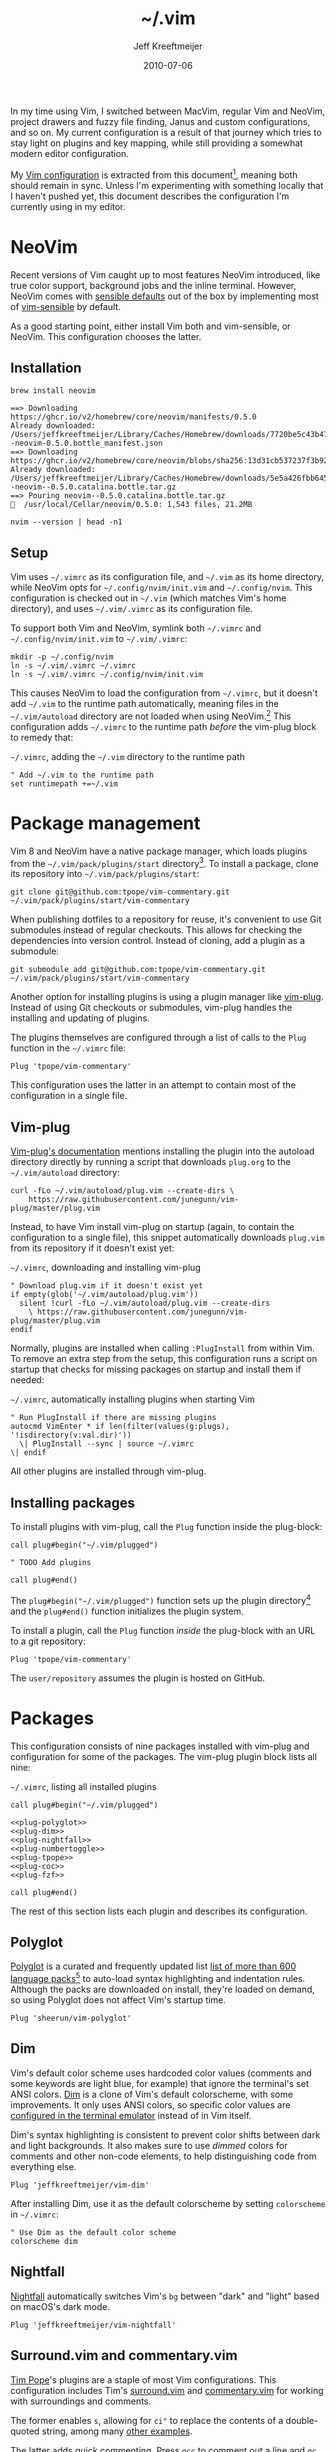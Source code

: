 :PROPERTIES:
:ID:       4E2E6F0C-7921-4292-8530-E499362D9433
:END:
#+title: ~/.vim
#+author: Jeff Kreeftmeijer
#+html_path: /.vim/
#+date: 2010-07-06
#+description: Jeff Kreeftmeijer's Vim configuration
#+options: toc:nil

In my time using Vim, I switched between MacVim, regular Vim and NeoVim, project drawers and fuzzy file finding, Janus and custom configurations, and so on.
My current configuration is a result of that journey which tries to stay light on plugins and key mapping, while still providing a somewhat modern editor configuration.

My [[http://github.com/jeffkreeftmeijer/.vim][Vim configuration]] is extracted from this document[fn:2010], meaning both should remain in sync.
Unless I'm experimenting with something locally that I haven't pushed yet, this document describes the configuration I'm currently using in my editor.

[fn:2010] Initially, this configuration didn't exist in this form, but I've published my Vim configuration in one way or another since 2010.
This document is the current revision.


#+toc: headlines

* NeoVim
:PROPERTIES:
:CUSTOM_ID: neovim
:END:

Recent versions of Vim caught up to most features NeoVim introduced, like true color support, background jobs and the inline terminal.
However, NeoVim comes with [[https://github.com/neovim/neovim/issues/2676][sensible defaults]] out of the box by implementing most of [[https://github.com/tpope/vim-sensible][vim-sensible]] by default.

As a good starting point, either install Vim both and vim-sensible, or NeoVim.
This configuration chooses the latter.

** Installation
:PROPERTIES:
:CUSTOM_ID: installation
:END:

#+headers: :cache yes
#+headers: :results output
#+headers: :prologue brew uninstall neovim > /dev/null
#+begin_src shell
  brew install neovim
#+end_src

#+RESULTS[5c5fde03521443ab0ae71daa9659f8d7955d6088]:
: ==> Downloading https://ghcr.io/v2/homebrew/core/neovim/manifests/0.5.0
: Already downloaded: /Users/jeffkreeftmeijer/Library/Caches/Homebrew/downloads/7720be5c43b475c91b5ae8b501f18845a1d36959250cba180975f35495243c99--neovim-0.5.0.bottle_manifest.json
: ==> Downloading https://ghcr.io/v2/homebrew/core/neovim/blobs/sha256:13d31cb537237f3b9245c6c2de0e55ae4d7730d06742aec5a3e98a5365934eae
: Already downloaded: /Users/jeffkreeftmeijer/Library/Caches/Homebrew/downloads/5e5a426fbb645f1c4a8c3b26c138ae8e8298c4b73a8e7969bae1fe0e6a2ba507--neovim--0.5.0.catalina.bottle.tar.gz
: ==> Pouring neovim--0.5.0.catalina.bottle.tar.gz
: 🍺  /usr/local/Cellar/neovim/0.5.0: 1,543 files, 21.2MB

#+headers: :exports both
#+headers: :results output
#+begin_src shell
  nvim --version | head -n1
#+end_src

#+RESULTS:
: NVIM v0.5.0

** Setup
:PROPERTIES:
:CUSTOM_ID: setup
:END:

Vim uses =~/.vimrc= as its configuration file, and =~/.vim= as its home directory, while NeoVim opts for =~/.config/nvim/init.vim= and =~/.config/nvim=.
This configuration is checked out in =~/.vim= (which matches Vim's home directory), and uses =~/.vim/.vimrc= as its configuration file.

To support both Vim and NeoVim, symlink both =~/.vimrc= and =~/.config/nvim/init.vim= to =~/.vim/.vimrc=:

#+begin_src shell
  mkdir -p ~/.config/nvim
  ln -s ~/.vim/.vimrc ~/.vimrc
  ln -s ~/.vim/.vimrc ~/.config/nvim/init.vim
#+end_src

This causes NeoVim to load the configuration from =~/.vimrc=, but it doesn't add =~/.vim= to the runtime path automatically, meaning files in the =~/.vim/autoload= directory are not loaded when using NeoVim.[fn:unknown-plug]
This configuration adds =~/.vimrc= to the runtime path /before/ the vim-plug block to remedy that:

#+caption: =~/.vimrc=, adding the =~/.vim= directory to the runtime path
#+begin_src vimrc :tangle .vimrc
  " Add ~/.vim to the runtime path
  set runtimepath +=~/.vim
#+end_src

#+RESULTS:

[fn:unknown-plug] Failing to add =~/.vim= to the runtime path causes the following error when loading the rest of the configuration:

#+begin_example
Error detected while processing /Users/jeffkreeftmeijer/.config/nvim/init.vim:
line   15:
E117: Unknown function: plug#begin
line   17:
E492: Not an editor command: Plug 'sheerun/vim-polyglot'
line   19:
E117: Unknown function: plug#end
Error detected while processing VimEnter Autocommands for "*":
E121: Undefined variable: g:plugs
Press ENTER or type command to continue
#+end_example


* Package management
:PROPERTIES:
:CUSTOM_ID: package-management
:END:

Vim 8 and NeoVim have a native package manager, which loads plugins from the =~/.vim/pack/plugins/start= directory[fn:plugins-dir].
To install a package, clone its repository into =~/.vim/pack/plugins/start=:

#+begin_src shell :eval no
  git clone git@github.com:tpope/vim-commentary.git ~/.vim/pack/plugins/start/vim-commentary
#+end_src

When publishing dotfiles to a repository for reuse, it's convenient to use Git submodules instead of regular checkouts.
This allows for checking the dependencies into version control.
Instead of cloning, add a plugin as a submodule:

#+begin_src shell :eval no
  git submodule add git@github.com:tpope/vim-commentary.git ~/.vim/pack/plugins/start/vim-commentary
#+end_src

Another option for installing plugins is using a plugin manager like [[https://github.com/junegunn/vim-plug][vim-plug]].
Instead of using Git checkouts or submodules, vim-plug handles the installing and updating of plugins.

The plugins themselves are configured through a list of calls to the =Plug= function in the =~/.vimrc= file:

#+begin_src vimrc :eval no
  Plug 'tpope/vim-commentary'
#+end_src

This configuration uses the latter in an attempt to contain most of the configuration in a single file.

** Vim-plug
:PROPERTIES:
:CUSTOM_ID: vim-plug
:END:

[[https://github.com/junegunn/vim-plug#vim][Vim-plug's documentation]] mentions installing the plugin into the autoload directory directly by running a script that downloads =plug.org= to the =~/.vim/autoload= directory:

#+begin_src shell :eval no
curl -fLo ~/.vim/autoload/plug.vim --create-dirs \
    https://raw.githubusercontent.com/junegunn/vim-plug/master/plug.vim
#+end_src

Instead, to have Vim install vim-plug on startup (again, to contain the configuration to a single file), this snippet automatically downloads =plug.vim= from its repository if it doesn't exist yet:

#+caption: =~/.vimrc=, downloading and installing vim-plug
#+begin_src vimrc :tangle .vimrc
  " Download plug.vim if it doesn't exist yet
  if empty(glob('~/.vim/autoload/plug.vim'))
    silent !curl -fLo ~/.vim/autoload/plug.vim --create-dirs
      \ https://raw.githubusercontent.com/junegunn/vim-plug/master/plug.vim
  endif
#+end_src

Normally, plugins are installed when calling =:PlugInstall= from within Vim.
To remove an extra step from the setup, this configuration runs a script on startup that checks for missing packages on startup and install them if needed:

#+caption: =~/.vimrc=, automatically installing plugins when starting Vim
#+begin_src vimrc :tangle .vimrc
" Run PlugInstall if there are missing plugins
autocmd VimEnter * if len(filter(values(g:plugs), '!isdirectory(v:val.dir)'))
  \| PlugInstall --sync | source ~/.vimrc
\| endif
#+end_src

All other plugins are installed through vim-plug.

** Installing packages
:PROPERTIES:
:CUSTOM_ID: installing-packages
:END:

To install plugins with vim-plug, call the =Plug= function inside the plug-block:

#+begin_src vimrc :eval no
  call plug#begin("~/.vim/plugged")
  
  " TODO Add plugins
  
  call plug#end()
#+end_src

The =plug#begin("~/.vim/plugged")= function sets up the plugin directory[fn:default-plug-dir] and the =plug#end()= function initializes the plugin system.

To install a plugin, call the =Plug= function /inside/ the plug-block with an URL to a git repository:

#+begin_src vimrc :eval no
  Plug 'tpope/vim-commentary'
#+end_src

The =user/repository= assumes the plugin is hosted on GitHub.

* Packages
:PROPERTIES:
:CUSTOM_ID: packages
:END:

This configuration consists of nine packages installed with vim-plug and configuration for some of the packages.
The vim-plug plugin block lists all nine:

#+caption: =~/.vimrc=, listing all installed plugins
#+begin_src vimrc :tangle .vimrc :noweb yes
  call plug#begin("~/.vim/plugged")
  
  <<plug-polyglot>>
  <<plug-dim>>
  <<plug-nightfall>>
  <<plug-numbertoggle>>
  <<plug-tpope>>
  <<plug-coc>>
  <<plug-fzf>>
  
  call plug#end()
#+end_src

The rest of this section lists each plugin and describes its configuration.

** Polyglot
:PROPERTIES:
:CUSTOM_ID: polyglot
:END:

[[https://github.com/sheerun/vim-polyglot][Polyglot]] is a curated and frequently updated list [[https://github.com/sheerun/vim-polyglot#language-packs][list of more than 600 language packs]][fn:polyglot-add] to auto-load syntax highlighting and indentation rules.
Although the packs are downloaded on install, they're loaded on demand, so using Polyglot does not affect Vim's startup time.

[fn:polyglot-add] Polyglot should have all languages you need.
For language packs that aren't yet included, add them by sending a pull request.
For example, [[https://github.com/sheerun/vim-polyglot/pull/655][this pull request]] adds support for [[https://gleam.run][Gleam]] through [[https://github.com/gleam-lang/gleam.vim][gleam.vim.]]


#+name: plug-polyglot
#+begin_src vimrc :eval no
  Plug 'sheerun/vim-polyglot'
#+end_src

** Dim
:PROPERTIES:
:CUSTOM_ID: dim
:END:

Vim's default color scheme uses hardcoded color values (comments and some keywords are light blue, for example) that ignore the terminal's set ANSI colors.
[[https://github.com/jeffkreeftmeijer/vim-dim][Dim]] is a clone of Vim's default colorscheme, with some improvements.
It only uses ANSI colors, so specific color values are [[https://jeffkreeftmeijer.com/vim-16-color][configured in the terminal emulator]] instead of in Vim itself.

Dim's syntax highlighting is consistent to prevent color shifts between dark and light backgrounds.
It also makes sure to use /dimmed/ colors for comments and other non-code elements, to help distinguishing code from everything else.

#+name: plug-dim
#+begin_src vimrc
  Plug 'jeffkreeftmeijer/vim-dim'
#+end_src

After installing Dim, use it as the default colorscheme by setting =colorscheme= in =~/.vimrc=:

#+caption: =~/.vimrc=, setting the default colorscheme
#+headers: :tangle .vimrc
#+begin_src vimrc
  " Use Dim as the default color scheme
  colorscheme dim
#+end_src

** Nightfall
:PROPERTIES:
:CUSTOM_ID: nightfall
:END:

[[https://github.com/jeffkreeftmeijer/vim-nightfall][Nightfall]] automatically switches Vim's =bg= between "dark" and "light" based on macOS's dark mode.

#+name: plug-nightfall
#+begin_src vimrc
  Plug 'jeffkreeftmeijer/vim-nightfall'
#+end_src

** Surround.vim and commentary.vim
:PROPERTIES:
:CUSTOM_ID: surround-and-commentary
:END:

[[https://github.com/tpope][Tim Pope]]'s plugins are a staple of most Vim configurations.
This configuration includes Tim's [[https://github.com/tpope/vim-surround][surround.vim]] and [[https://github.com/tpope/vim-commentary][commentary.vim]] for working with surroundings and comments.

The former enables =s=, allowing for =ci"= to replace the contents of a double-quoted string, among many [[https://github.com/tpope/vim-surround#readme][other examples]].

The latter adds quick commenting.
Press =gcc= to comment out a line and =gc= to comment out a selection.

#+name: plug-tpope
#+begin_src vimrc
  Plug 'tpope/vim-surround'
  Plug 'tpope/vim-commentary'
#+end_src

** Vim-numbertoggle
:PROPERTIES:
:CUSTOM_ID: vim-numbertoggle
:END:

Vim has [[id:ABED24AB-F56D-4D23-BA8F-683BC6BB5831][absolute, relative and "hybrid" line numbers]] to help with locating lines in a file, and moving between files quickly.
[[https://github.com/jeffkreeftmeijer/vim-numbertoggle][Vim-numbertoggle]] is a plugin that automatically switches between absolute and hybrid line numbers when switching between normal and insert mode, or when Vim loses focus.

#+name: plug-numbertoggle
#+begin_src vimrc
  Plug 'jeffkreeftmeijer/vim-numbertoggle'
#+end_src

#+caption: =~/.vimrc=, turning on line numbers
#+headers: :tangle .vimrc
#+begin_src vimrc
  " Turn on line numbers
  :set number
#+end_src

** Coc.nvim
:PROPERTIES:
:CUSTOM_ID: coc
:END:

[[https://github.com/neoclide/coc.nvim][Coc.nvim]] is a language server plugin to add code completion, inline documentation and compiler checks.

#+name: plug-coc
#+begin_src vimrc
  Plug 'neoclide/coc.nvim', {'branch': 'release'}
#+end_src

After installing Coc.nvim, set =g:coc_global_extensions= to add language server extensions for Elixir, Ruby, Rust, Typescript and VimL:

#+caption: =~/.vimrc=, adding language server extensions
#+headers: :tangle .vimrc
#+begin_src vimrc
  " Install Coc extensions for Elixir, Ruby, Rust, Typescript and VimL
  let g:coc_global_extensions = ['coc-elixir', 'coc-solargraph', 'coc-rls', 'coc-tsserver', 'coc-vimlsp']
#+end_src

Finally, use =<cr>= to select the topmost option during completion:

#+caption: =~/.vimrc=, setting up =<cr>= to select the topmost completion
#+headers: :tangle .vimrc
#+begin_src vimrc
  " Use <cr> to select the first completion
  inoremap <silent><expr> <cr> pumvisible() ? coc#_select_confirm() : "\<C-g>u\<CR>"
#+end_src

** Fzf.vim
:PROPERTIES:
:CUSTOM_ID: fzf
:END:

[[https://github.com/junegunn/fzf.vim][Fzf]].vim is a Vim plugin for the fzf command-line fuzzy finder.
It provides the =:Files=, =:Buffers= and =:Rg= commands to find and filter files, buffers, and lines, respectively.

#+name: plug-fzf
#+begin_src vimrc
  Plug 'junegunn/fzf', { 'do': { -> fzf#install() } }
  Plug 'junegunn/fzf.vim'
#+end_src

[fn:plugins-dir] The name of the =start= directory in =~/.vim/pack/plugins/start= can be anything, but "start" seems to make sense.
[fn:default-plug-dir] Vim-plug uses the =~/.config/nvim/plugged= directory by default, but passing a different path to =plug#begin()= overwrites the plugin directory.
